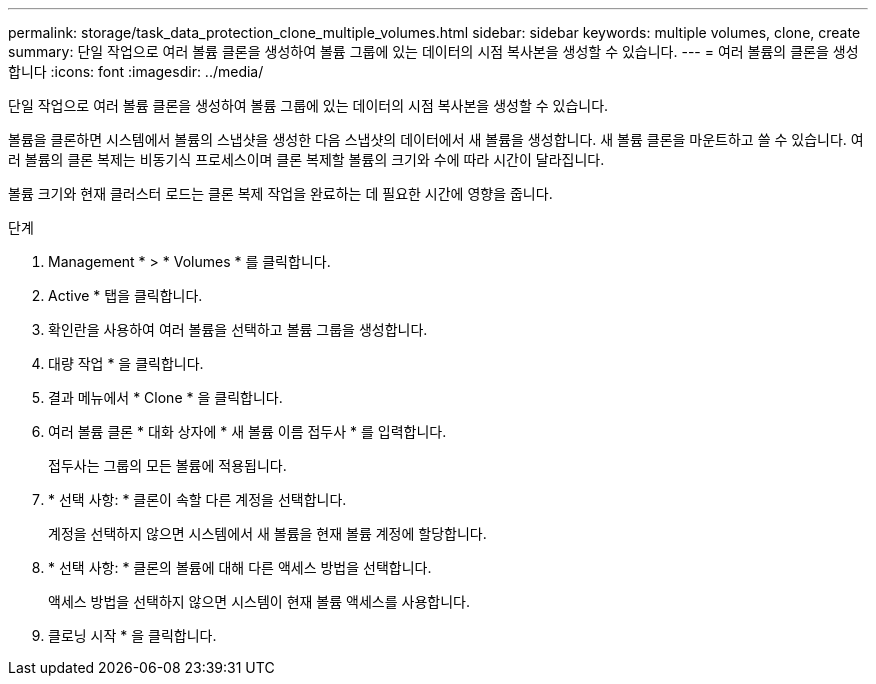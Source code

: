 ---
permalink: storage/task_data_protection_clone_multiple_volumes.html 
sidebar: sidebar 
keywords: multiple volumes, clone, create 
summary: 단일 작업으로 여러 볼륨 클론을 생성하여 볼륨 그룹에 있는 데이터의 시점 복사본을 생성할 수 있습니다. 
---
= 여러 볼륨의 클론을 생성합니다
:icons: font
:imagesdir: ../media/


[role="lead"]
단일 작업으로 여러 볼륨 클론을 생성하여 볼륨 그룹에 있는 데이터의 시점 복사본을 생성할 수 있습니다.

볼륨을 클론하면 시스템에서 볼륨의 스냅샷을 생성한 다음 스냅샷의 데이터에서 새 볼륨을 생성합니다. 새 볼륨 클론을 마운트하고 쓸 수 있습니다. 여러 볼륨의 클론 복제는 비동기식 프로세스이며 클론 복제할 볼륨의 크기와 수에 따라 시간이 달라집니다.

볼륨 크기와 현재 클러스터 로드는 클론 복제 작업을 완료하는 데 필요한 시간에 영향을 줍니다.

.단계
. Management * > * Volumes * 를 클릭합니다.
. Active * 탭을 클릭합니다.
. 확인란을 사용하여 여러 볼륨을 선택하고 볼륨 그룹을 생성합니다.
. 대량 작업 * 을 클릭합니다.
. 결과 메뉴에서 * Clone * 을 클릭합니다.
. 여러 볼륨 클론 * 대화 상자에 * 새 볼륨 이름 접두사 * 를 입력합니다.
+
접두사는 그룹의 모든 볼륨에 적용됩니다.

. * 선택 사항: * 클론이 속할 다른 계정을 선택합니다.
+
계정을 선택하지 않으면 시스템에서 새 볼륨을 현재 볼륨 계정에 할당합니다.

. * 선택 사항: * 클론의 볼륨에 대해 다른 액세스 방법을 선택합니다.
+
액세스 방법을 선택하지 않으면 시스템이 현재 볼륨 액세스를 사용합니다.

. 클로닝 시작 * 을 클릭합니다.

